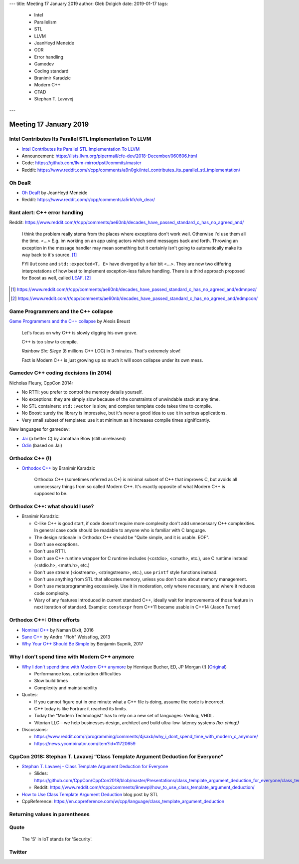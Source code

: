 ---
title:    Meeting 17 January 2019
author:   Gleb Dolgich
date:     2019-01-17
tags:
  - Intel
  - Parallelism
  - STL
  - LLVM
  - JeanHeyd Meneide
  - ODR
  - Error handling
  - Gamedev
  - Coding standard
  - Branimir Karadzic
  - Modern C++
  - CTAD
  - Stephan T. Lavavej
---

Meeting 17 January 2019
=======================

Intel Contributes Its Parallel STL Implementation To LLVM
---------------------------------------------------------

* `Intel Contributes Its Parallel STL Implementation To LLVM`_
* Announcement: https://lists.llvm.org/pipermail/cfe-dev/2018-December/060606.html
* Code: https://github.com/llvm-mirror/pstl/commits/master
* Reddit: https://www.reddit.com/r/cpp/comments/a9n0gk/intel_contributes_its_parallel_stl_implementation/

.. _`Intel Contributes Its Parallel STL Implementation To LLVM`: https://www.phoronix.com/scan.php?page=news_item&px=Intel-Parallel-STL-Commit

Oh DeaR
-------

* `Oh DeaR`_ by JeanHeyd Meneide
* Reddit: https://www.reddit.com/r/cpp/comments/a5rkfr/oh_dear/

.. _`Oh DeaR`: https://thephd.github.io/oh-dear-odr-trap

Rant alert: C++ error handling
------------------------------

Reddit: https://www.reddit.com/r/cpp/comments/ae60nb/decades_have_passed_standard_c_has_no_agreed_and/

    I think the problem really stems from the places where exceptions don't work well. Otherwise I'd use them all the time. <...> E.g. im working on an app using actors which send messages back and forth. Throwing an exception in the message handler may mean something but it certainly isn't going to automatically make its way back to it's source. [#]_

    FYI ``Outcome`` and ``std::expected<T, E>`` have diverged by a fair bit <...>. They are now two differing interpretations of how best to implement exception-less failure handling. There is a third approach proposed for Boost as well, called LEAF_. [#]_

.. _LEAF: https://zajo.github.io/leaf/
.. [#] https://www.reddit.com/r/cpp/comments/ae60nb/decades_have_passed_standard_c_has_no_agreed_and/edmnpez/
.. [#] https://www.reddit.com/r/cpp/comments/ae60nb/decades_have_passed_standard_c_has_no_agreed_and/edmpcon/

Game Programmers and the C++ collapse
-------------------------------------

`Game Programmers and the C++ collapse`_ by Alexis Breust

    Let's focus on why C++ is slowly digging his own grave.

    C++ is too slow to compile.

    *Rainbow Six: Siege* (8 millions C++ LOC) in 3 minutes. That's extremely slow!

    Fact is Modern C++ is just growing up so much it will soon collapse under its own mess.

.. _`Game Programmers and the C++ collapse`: http://www.alexisbreust.fr/2019-game-programmers-and-the-cpp-collapse.html

Gamedev C++ coding decisions (in 2014)
--------------------------------------

Nicholas Fleury, CppCon 2014:

* No RTTI: you prefer to control the memory details yourself.
* No exceptions: they are simply slow because of the constraints of unwindable stack at any time.
* No STL containers: ``std::vector`` is slow, and complex template code takes time to compile.
* No Boost: surely the library is impressive, but it's never a good idea to use it in serious applications.
* Very small subset of templates: use it at mininum as it increases compile times significantly.

New languages for gamedev:

* Jai_ (a better C) by Jonathan Blow (still unreleased)
* Odin_ (based on Jai)

.. _Jai: http://www.mrphilgames.com/jai/
.. _Odin: https://github.com/odin-lang/Odin

Orthodox C++ (!)
----------------

* `Orthodox C++`_ by Branimir Karadzic

    Orthodox C++ (sometimes referred as C+) is minimal subset of C++ that improves C, but avoids all unnecessary things from so called Modern C++. It's exactly opposite of what Modern C++ is supposed to be.

.. _`Orthodox C++`: https://gist.github.com/bkaradzic/2e39896bc7d8c34e042b

Orthodox C++: what should I use?
--------------------------------

* Branimir Karadzic:

  - C-like C++ is good start, if code doesn't require more complexity don't add unnecessary C++ complexities. In general case code should be readable to anyone who is familiar with C language.
  - The design rationale in Orthodox C++ should be "Quite simple, and it is usable. EOF".
  - Don't use exceptions.
  - Don't use RTTI.
  - Don't use C++ runtime wrapper for C runtime includes (<cstdio>, <cmath>, etc.), use C runtime instead (<stdio.h>, <math.h>, etc.)
  - Don't use stream (<iostream>, <stringstream>, etc.), use ``printf`` style functions instead.
  - Don't use anything from STL that allocates memory, unless you don't care about memory management.
  - Don't use metaprogramming excessively. Use it in moderation, only where necessary, and where it reduces code complexity.
  - Wary of any features introduced in current standard C++, ideally wait for improvements of those feature in next iteration of standard. Example: ``constexpr`` from C++11 became usable in C++14 (Jason Turner)

Orthodox C++: Other efforts
---------------------------

* `Nominal C++`_ by Naman Dixit, 2016
* `Sane C++`_ by Andre "Floh" Weissflog, 2013
* `Why Your C++ Should Be Simple`_ by Benjamin Supnik, 2017

.. _`Nominal C++`: https://archive.fo/2016.08.07-162105/https://namandixit.github.io/blog/nominal-c++/
.. _`Sane C++`: https://archive.fo/2016.08.07-162220/http://flohofwoe.blogspot.nl/2013/06/sane-c.html#selection-1969.30-1969.52
.. _`Why Your C++ Should Be Simple`: https://archive.fo/2017.03.19-055108/https://hacksoflife.blogspot.nl/2017/03/why-your-c-should-be-simple.html

Why I don't spend time with Modern C++ anymore
----------------------------------------------

* `Why I don't spend time with Modern C++ anymore`_ by Henrique Bucher, ED, JP Morgan (!) (Original_)

  - Performance loss, optimization difficulties
  - Slow build times
  - Complexity and maintainability

* Quotes:

  - If you cannot figure out in one minute what a C++ file is doing, assume the code is incorrect.
  - C++ today is like Fortran: it reached its limits.
  - Today the “Modern Technologist” has to rely on a new set of languages: Verilog, VHDL.
  - Vitorian LLC – we help businesses design, architect and build ultra-low-latency systems *(ka-ching!)*

* Discussions:

  - https://www.reddit.com/r/programming/comments/4jsaxb/why_i_dont_spend_time_with_modern_c_anymore/
  - https://news.ycombinator.com/item?id=11720659

.. _`Why I don't spend time with Modern C++ anymore`: https://www.linkedin.com/pulse/why-i-dont-spend-time-modern-c-anymore-henrique-bucher-phd/?trk=pulse-det-nav_art
.. _Original: http://www.vitorian.com/x1/archives/313

CppCon 2018: Stephan T. Lavavej “Class Template Argument Deduction for Everyone”
--------------------------------------------------------------------------------

* `Stephan T. Lavavej - Class Template Argument Deduction for Everyone`_

  - Slides: https://github.com/CppCon/CppCon2018/blob/master/Presentations/class_template_argument_deduction_for_everyone/class_template_argument_deduction_for_everyone__stephan_t_lavavej__cppcon_2018.pdf
  - Reddit: https://www.reddit.com/r/cpp/comments/9newpl/how_to_use_class_template_argument_deduction/

* `How to Use Class Template Argument Deduction`_ blog post by STL
* CppReference: https://en.cppreference.com/w/cpp/language/class_template_argument_deduction

.. _`Stephan T. Lavavej - Class Template Argument Deduction for Everyone`: https://www.youtube.com/watch?v=-H-ut6j1BYU
.. _`How to Use Class Template Argument Deduction`: https://blogs.msdn.microsoft.com/vcblog/2018/10/11/how-to-use-class-template-argument-deduction/

.. image:: /img/stl-ctad-1.png

.. image:: /img/stl-ctad-2.png

.. image:: /img/stl-ctad-3.png

.. image:: /img/stl-ctad-4.png

.. image:: /img/stl-ctad-5.png

.. image:: /img/stl-ctad-6.png

.. image:: /img/stl-ctad-7.png

.. image:: /img/stl-ctad-8.png

.. image:: /img/stl-ctad-9.png

.. image:: /img/stl-ctad-10.png

.. image:: /img/stl-ctad-11.png

.. image:: /img/stl-ctad-12.png

Returning values in parentheses
-------------------------------

.. image:: /img/return-paren.png

Quote
-----

    The 'S' in IoT stands for 'Security'.

Twitter
-------

.. image:: /img/undefined-solo.png
